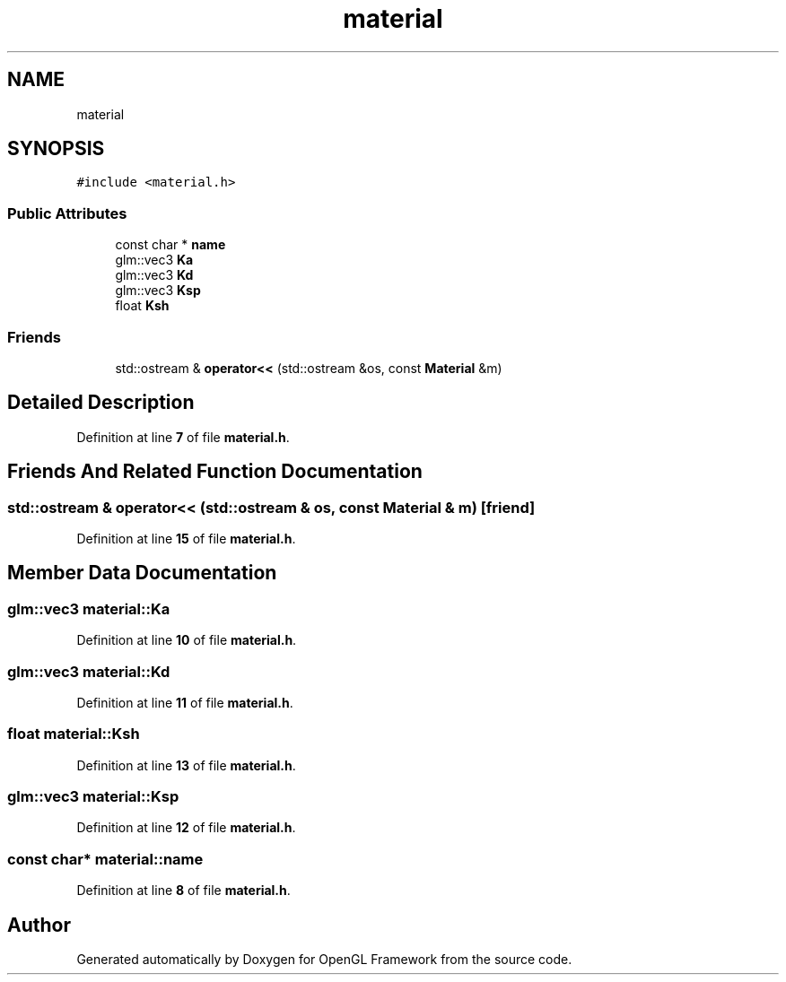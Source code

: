 .TH "material" 3 "Sun Apr 9 2023" "OpenGL Framework" \" -*- nroff -*-
.ad l
.nh
.SH NAME
material
.SH SYNOPSIS
.br
.PP
.PP
\fC#include <material\&.h>\fP
.SS "Public Attributes"

.in +1c
.ti -1c
.RI "const char * \fBname\fP"
.br
.ti -1c
.RI "glm::vec3 \fBKa\fP"
.br
.ti -1c
.RI "glm::vec3 \fBKd\fP"
.br
.ti -1c
.RI "glm::vec3 \fBKsp\fP"
.br
.ti -1c
.RI "float \fBKsh\fP"
.br
.in -1c
.SS "Friends"

.in +1c
.ti -1c
.RI "std::ostream & \fBoperator<<\fP (std::ostream &os, const \fBMaterial\fP &m)"
.br
.in -1c
.SH "Detailed Description"
.PP 
Definition at line \fB7\fP of file \fBmaterial\&.h\fP\&.
.SH "Friends And Related Function Documentation"
.PP 
.SS "std::ostream & operator<< (std::ostream & os, const \fBMaterial\fP & m)\fC [friend]\fP"

.PP
Definition at line \fB15\fP of file \fBmaterial\&.h\fP\&.
.SH "Member Data Documentation"
.PP 
.SS "glm::vec3 material::Ka"

.PP
Definition at line \fB10\fP of file \fBmaterial\&.h\fP\&.
.SS "glm::vec3 material::Kd"

.PP
Definition at line \fB11\fP of file \fBmaterial\&.h\fP\&.
.SS "float material::Ksh"

.PP
Definition at line \fB13\fP of file \fBmaterial\&.h\fP\&.
.SS "glm::vec3 material::Ksp"

.PP
Definition at line \fB12\fP of file \fBmaterial\&.h\fP\&.
.SS "const char* material::name"

.PP
Definition at line \fB8\fP of file \fBmaterial\&.h\fP\&.

.SH "Author"
.PP 
Generated automatically by Doxygen for OpenGL Framework from the source code\&.
